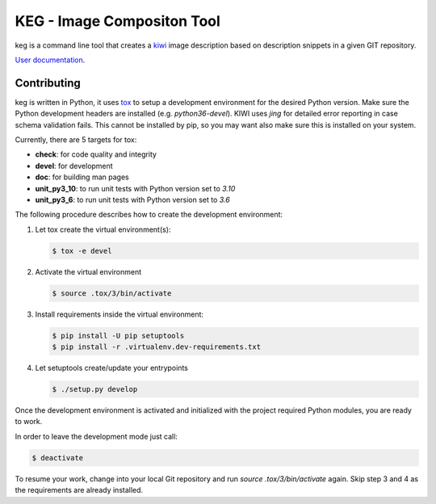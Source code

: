 KEG - Image Compositon Tool
===========================

.. |GitHub CI Action| image:: https://github.com/SUSE-Enceladus/keg/workflows/CILint/badge.svg?branch=main
   :target: https://github.com/SUSE-Enceladus/keg/actions

|GitHub CI Action|

keg is a command line tool that creates a
`kiwi <https://github.com/OSInside/kiwi>`_ image description based on
description snippets in a given GIT repository.

`User documentation <https://documentation.suse.com/appliance/keg-2/html/keg/index.html>`_.

Contributing
------------

keg is written in Python, it uses `tox <https://tox.readthedocs.io/en/latest/>`_
to setup a development environment for the desired Python version. Make
sure the Python development headers are installed (e.g. `python36-devel`).
KIWI uses `jing` for detailed error reporting in case schema validation fails.
This cannot be installed by pip, so you may want also make sure this is
installed on your system.

Currently, there are 5 targets for tox:

- **check**: for code quality and integrity
- **devel**: for development
- **doc**: for building man pages
- **unit_py3_10**: to run unit tests with Python version set to *3.10*
- **unit_py3_6**: to run unit tests with Python version set to *3.6*

The following procedure describes how to create the development environment:

1. Let tox create the virtual environment(s):

   .. code:: bash

       $ tox -e devel

2. Activate the virtual environment

   .. code:: bash

       $ source .tox/3/bin/activate

3. Install requirements inside the virtual environment:

   .. code:: bash

       $ pip install -U pip setuptools
       $ pip install -r .virtualenv.dev-requirements.txt

4. Let setuptools create/update your entrypoints

   .. code:: bash

       $ ./setup.py develop

Once the development environment is activated and initialized with
the project required Python modules, you are ready to work.

In order to leave the development mode just call:

.. code:: bash

   $ deactivate

To resume your work, change into your local Git repository and
run `source .tox/3/bin/activate` again. Skip step 3 and 4 as
the requirements are already installed.

